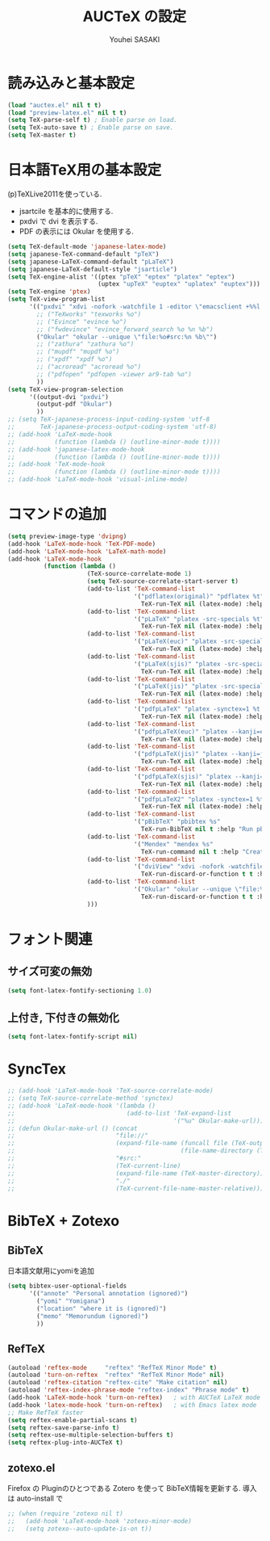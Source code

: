# -*- mode: org; coding: utf-8-unix; indent-tabs-mode: nil -*-
#
# Copyright(C) Youhei SASAKI All rights reserved.
# $Lastupdate: 2012/07/13 16:39:05$
# License: Expat
#
#+TITLE: AUCTeX の設定
#+AUTHOR: Youhei SASAKI
#+EMAIL: uwabami@gfd-dennou.org
* byte-compile 用の小細工1                                         :noexport:
  #+BEGIN_SRC emacs-lisp
    (when (and (locate-library "auctex")
               (locate-library "zotexo"))
  #+END_SRC
* 読み込みと基本設定
#+BEGIN_SRC emacs-lisp
  (load "auctex.el" nil t t)
  (load "preview-latex.el" nil t t)
  (setq TeX-parse-self t) ; Enable parse on load.
  (setq TeX-auto-save t) ; Enable parse on save.
  (setq TeX-master t)
#+END_SRC
* 日本語TeX用の基本設定
  (p)TeXLive2011を使っている.
  - jsartcile を基本的に使用する.
  - pxdvi で dvi を表示する.
  - PDF の表示には Okular を使用する.
#+BEGIN_SRC emacs-lisp
  (setq TeX-default-mode 'japanese-latex-mode)
  (setq japanese-TeX-command-default "pTeX")
  (setq japanese-LaTeX-command-default "pLaTeX")
  (setq japanese-LaTeX-default-style "jsarticle")
  (setq TeX-engine-alist '((ptex "pTeX" "eptex" "platex" "eptex")
                           (uptex "upTeX" "euptex" "uplatex" "euptex")))
  (setq TeX-engine 'ptex)
  (setq TeX-view-program-list
        '(("pxdvi" "xdvi -nofork -watchfile 1 -editor \"emacsclient +%%l %%f\" %d -sourceposition %n:%b")
          ;; ("TeXworks" "texworks %o")
          ;; ("Evince" "evince %o")
          ;; ("fwdevince" "evince_forward_search %o %n %b")
          ("Okular" "okular --unique \"file:%o#src:%n %b\"")
          ;; ("zathura" "zathura %o")
          ;; ("mupdf" "mupdf %o")
          ;; ("xpdf" "xpdf %o")
          ;; ("acroread" "acroread %o")
          ;; ("pdfopen" "pdfopen -viewer ar9-tab %o")
          ))
  (setq TeX-view-program-selection
        '((output-dvi "pxdvi")
          (output-pdf "Okular")
          ))
  ;; (setq TeX-japanese-process-input-coding-system 'utf-8
  ;;       TeX-japanese-process-output-coding-system 'utf-8)
  ;; (add-hook 'LaTeX-mode-hook
  ;;           (function (lambda () (outline-minor-mode t))))
  ;; (add-hook 'japanese-latex-mode-hook
  ;;           (function (lambda () (outline-minor-mode t))))
  ;; (add-hook 'TeX-mode-hook
  ;;           (function (lambda () (outline-minor-mode t))))
  ;; (add-hook 'LaTeX-mode-hook 'visual-inline-mode)
#+END_SRC
* コマンドの追加
#+BEGIN_SRC emacs-lisp
  (setq preview-image-type 'dvipng)
  (add-hook 'LaTeX-mode-hook 'TeX-PDF-mode)
  (add-hook 'LaTeX-mode-hook 'LaTeX-math-mode)
  (add-hook 'LaTeX-mode-hook
            (function (lambda ()
                        (TeX-source-correlate-mode 1)
                        (setq TeX-source-correlate-start-server t)
                        (add-to-list 'TeX-command-list
                                     '("pdflatex(original)" "pdflatex %t"
                                       TeX-run-TeX nil (latex-mode) :help "Run pdflatex"))
                        (add-to-list 'TeX-command-list
                                     '("pLaTeX" "platex -src-specials %t"
                                       TeX-run-TeX nil (latex-mode) :help "Run e-pLaTeX"))
                        (add-to-list 'TeX-command-list
                                     '("pLaTeX(euc)" "platex -src-specials --kanji=euc %t"
                                       TeX-run-TeX nil (latex-mode) :help "Run e-pLaTeX(euc)"))
                        (add-to-list 'TeX-command-list
                                     '("pLaTeX(sjis)" "platex -src-specials --kanji=sjis %t"
                                       TeX-run-TeX nil (latex-mode) :help "Run e-pLaTeX(sjis)"))
                        (add-to-list 'TeX-command-list
                                     '("pLaTeX(jis)" "platex -src-specials --kanji=jis %t"
                                       TeX-run-TeX nil (latex-mode) :help "Run e-pLaTeX(jis)"))
                        (add-to-list 'TeX-command-list
                                     '("pdfpLaTeX" "platex -synctex=1 %t && dvipdfmx %d"
                                       TeX-run-TeX nil (latex-mode) :help "Run e-pLaTeX and dvipdfmx"))
                        (add-to-list 'TeX-command-list
                                     '("pdfpLaTeX(euc)" "platex --kanji=euc -synctex=1 %t && dvipdfmx %d"
                                       TeX-run-TeX nil (latex-mode) :help "Run e-pLaTeX(euc) and dvipdfmx"))
                        (add-to-list 'TeX-command-list
                                     '("pdfpLaTeX(jis)" "platex --kanji=jis -synctex=1 %t && dvipdfmx %d"
                                       TeX-run-TeX nil (latex-mode) :help "Run e-pLaTeX(euc) and dvipdfmx"))
                        (add-to-list 'TeX-command-list
                                     '("pdfpLaTeX(sjis)" "platex --kanji=sjis -synctex=1 %t && dvipdfmx %d"
                                       TeX-run-TeX nil (latex-mode) :help "Run e-pLaTeX(euc) and dvipdfmx"))
                        (add-to-list 'TeX-command-list
                                     '("pdfpLaTeX2" "platex -synctex=1 %t && dvips -Ppdf -t a4 -z -f %d | convbkmk -g > %f && ps2pdf %f"
                                       TeX-run-TeX nil (latex-mode) :help "Run e-pLaTeX, dvips, and ps2pdf"))
                        (add-to-list 'TeX-command-list
                                     '("pBibTeX" "pbibtex %s"
                                       TeX-run-BibTeX nil t :help "Run pBibTeX"))
                        (add-to-list 'TeX-command-list
                                     '("Mendex" "mendex %s"
                                       TeX-run-command nil t :help "Create index file with mendex"))
                        (add-to-list 'TeX-command-list
                                     '("dviView" "xdvi -nofork -watchfile 1 -editor \"emacsclient +%%l %%f\" %d -sourceposition %n:%b"
                                       TeX-run-discard-or-function t t :help "Run DVI Viewer"))
                        (add-to-list 'TeX-command-list
                                     '("Okular" "okular --unique \"file:%s.pdf#src:%n %b\""
                                       TeX-run-discard-or-function t t :help "Forward search with Okular"))
                        )))
#+END_SRC
* フォント関連
** サイズ可変の無効
#+BEGIN_SRC emacs-lisp
(setq font-latex-fontify-sectioning 1.0)
#+END_SRC
** 上付き, 下付きの無効化
#+BEGIN_SRC emacs-lisp
(setq font-latex-fontify-script nil)
#+END_SRC
* SyncTex
#+BEGIN_SRC emacs-lisp
  ;; (add-hook 'LaTeX-mode-hook 'TeX-source-correlate-mode)
  ;; (setq TeX-source-correlate-method 'synctex)
  ;; (add-hook 'LaTeX-mode-hook '(lambda ()
  ;;                               (add-to-list 'TeX-expand-list
  ;;                                            '("%u" Okular-make-url))))
  ;; (defun Okular-make-url () (concat
  ;;                            "file://"
  ;;                            (expand-file-name (funcall file (TeX-output-extension) t)
  ;;                                              (file-name-directory (TeX-master-file)))
  ;;                            "#src:"
  ;;                            (TeX-current-line)
  ;;                            (expand-file-name (TeX-master-directory))
  ;;                            "./"
  ;;                            (TeX-current-file-name-master-relative)))
#+END_SRC
* BibTeX + Zotexo
** BibTeX
   日本語文献用にyomiを追加
#+BEGIN_SRC emacs-lisp
  (setq bibtex-user-optional-fields
        '(("annote" "Personal annotation (ignored)")
          ("yomi" "Yomigana")
          ("location" "where it is (ignored)")
          ("memo" "Memorundum (ignored)")
          ))
#+END_SRC
** RefTeX
#+BEGIN_SRC emacs-lisp
  (autoload 'reftex-mode     "reftex" "RefTeX Minor Mode" t)
  (autoload 'turn-on-reftex  "reftex" "RefTeX Minor Mode" nil)
  (autoload 'reftex-citation "reftex-cite" "Make citation" nil)
  (autoload 'reftex-index-phrase-mode "reftex-index" "Phrase mode" t)
  (add-hook 'LaTeX-mode-hook 'turn-on-reftex)   ; with AUCTeX LaTeX mode
  (add-hook 'latex-mode-hook 'turn-on-reftex)   ; with Emacs latex mode
  ;; Make RefTeX faster
  (setq reftex-enable-partial-scans t)
  (setq reftex-save-parse-info t)
  (setq reftex-use-multiple-selection-buffers t)
  (setq reftex-plug-into-AUCTeX t)
#+END_SRC
** zotexo.el
   Firefox の Pluginのひとつである Zotero を使って
   BibTeX情報を更新する. 導入は auto-install で
#+BEGIN_SRC emacs-lisp
  ;; (when (require 'zotexo nil t)
  ;;   (add-hook 'LaTeX-mode-hook 'zotexo-minor-mode)
  ;;   (setq zotexo--auto-update-is-on t))
#+END_SRC
* byte-compile 用の小細工2                                         :noexport:
  #+BEGIN_SRC emacs-lisp
    )
  #+END_SRC
